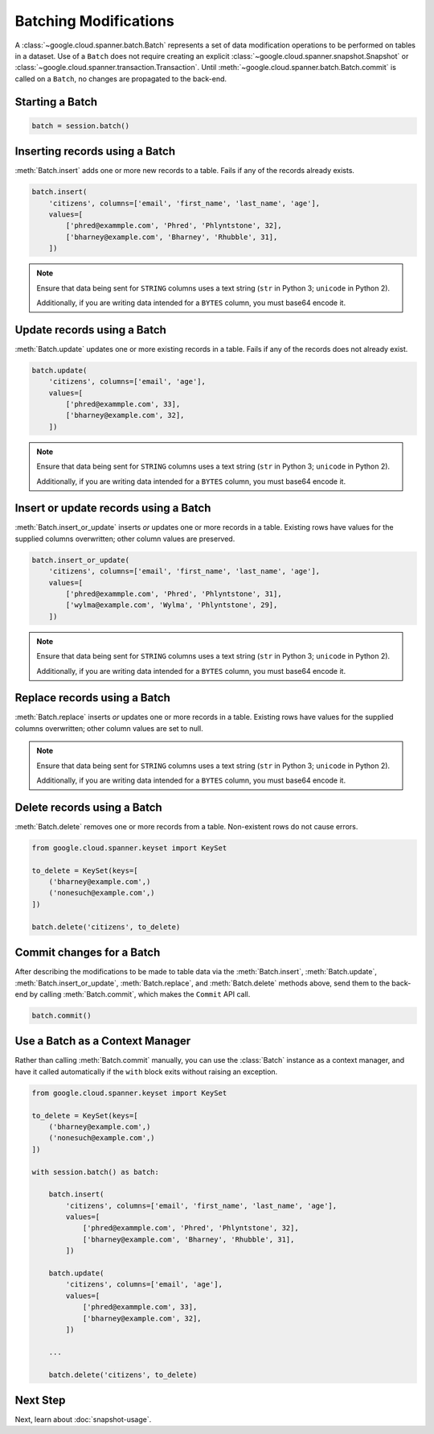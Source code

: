 Batching Modifications
######################

A :class:`~google.cloud.spanner.batch.Batch` represents a set of data
modification operations to be performed on tables in a dataset.  Use of a
``Batch`` does not require creating an explicit
:class:`~google.cloud.spanner.snapshot.Snapshot` or
:class:`~google.cloud.spanner.transaction.Transaction`.  Until
:meth:`~google.cloud.spanner.batch.Batch.commit` is called on a ``Batch``,
no changes are propagated to the back-end.


Starting a Batch
----------------

.. code:: python

    batch = session.batch()


Inserting records using a Batch
-------------------------------

:meth:`Batch.insert` adds one or more new records to a table.  Fails if
any of the records already exists.

.. code:: python

    batch.insert(
        'citizens', columns=['email', 'first_name', 'last_name', 'age'],
        values=[
            ['phred@exammple.com', 'Phred', 'Phlyntstone', 32],
            ['bharney@example.com', 'Bharney', 'Rhubble', 31],
        ])

.. note::

    Ensure that data being sent for ``STRING`` columns uses a text string
    (``str`` in Python 3; ``unicode`` in Python 2).

    Additionally, if you are writing data intended for a ``BYTES`` column, you
    must base64 encode it.


Update records using a Batch
-------------------------------

:meth:`Batch.update` updates one or more existing records in a table.  Fails
if any of the records does not already exist.

.. code:: python

    batch.update(
        'citizens', columns=['email', 'age'],
        values=[
            ['phred@exammple.com', 33],
            ['bharney@example.com', 32],
        ])

.. note::

    Ensure that data being sent for ``STRING`` columns uses a text string
    (``str`` in Python 3; ``unicode`` in Python 2).

    Additionally, if you are writing data intended for a ``BYTES`` column, you
    must base64 encode it.


Insert or update records using a Batch
--------------------------------------

:meth:`Batch.insert_or_update` inserts *or* updates one or more records in a
table.  Existing rows have values for the supplied columns overwritten;  other
column values are preserved.

.. code:: python

    batch.insert_or_update(
        'citizens', columns=['email', 'first_name', 'last_name', 'age'],
        values=[
            ['phred@exammple.com', 'Phred', 'Phlyntstone', 31],
            ['wylma@example.com', 'Wylma', 'Phlyntstone', 29],
        ])

.. note::

    Ensure that data being sent for ``STRING`` columns uses a text string
    (``str`` in Python 3; ``unicode`` in Python 2).

    Additionally, if you are writing data intended for a ``BYTES`` column, you
    must base64 encode it.


Replace records using a Batch
-----------------------------

:meth:`Batch.replace` inserts *or* updates one or more records in a
table.  Existing rows have values for the supplied columns overwritten;  other
column values are set to null.

.. code:: python
    batch.replace(
        'citizens', columns=['email', 'first_name', 'last_name', 'age'],
        values=[
            ['bharney@example.com', 'Bharney', 'Rhubble', 30],
            ['bhettye@example.com', 'Bhettye', 'Rhubble', 30],
        ])

.. note::

    Ensure that data being sent for ``STRING`` columns uses a text string
    (``str`` in Python 3; ``unicode`` in Python 2).

    Additionally, if you are writing data intended for a ``BYTES`` column, you
    must base64 encode it.


Delete records using a Batch
----------------------------

:meth:`Batch.delete` removes one or more records from a table.  Non-existent
rows do not cause errors.

.. code:: python

    from google.cloud.spanner.keyset import KeySet

    to_delete = KeySet(keys=[
        ('bharney@example.com',)
        ('nonesuch@example.com',)
    ])

    batch.delete('citizens', to_delete)


Commit changes for a Batch
--------------------------

After describing the modifications to be made to table data via the
:meth:`Batch.insert`, :meth:`Batch.update`, :meth:`Batch.insert_or_update`,
:meth:`Batch.replace`, and :meth:`Batch.delete` methods above, send them to
the back-end by calling :meth:`Batch.commit`, which makes the ``Commit``
API call.

.. code:: python

    batch.commit()


Use a Batch as a Context Manager
--------------------------------

Rather than calling :meth:`Batch.commit` manually, you can use the
:class:`Batch` instance as a context manager, and have it called automatically
if the ``with`` block exits without raising an exception.

.. code:: python

    from google.cloud.spanner.keyset import KeySet

    to_delete = KeySet(keys=[
        ('bharney@example.com',)
        ('nonesuch@example.com',)
    ])

    with session.batch() as batch:

        batch.insert(
            'citizens', columns=['email', 'first_name', 'last_name', 'age'],
            values=[
                ['phred@exammple.com', 'Phred', 'Phlyntstone', 32],
                ['bharney@example.com', 'Bharney', 'Rhubble', 31],
            ])

        batch.update(
            'citizens', columns=['email', 'age'],
            values=[
                ['phred@exammple.com', 33],
                ['bharney@example.com', 32],
            ])

        ...

        batch.delete('citizens', to_delete)


Next Step
---------

Next, learn about :doc:`snapshot-usage`.
